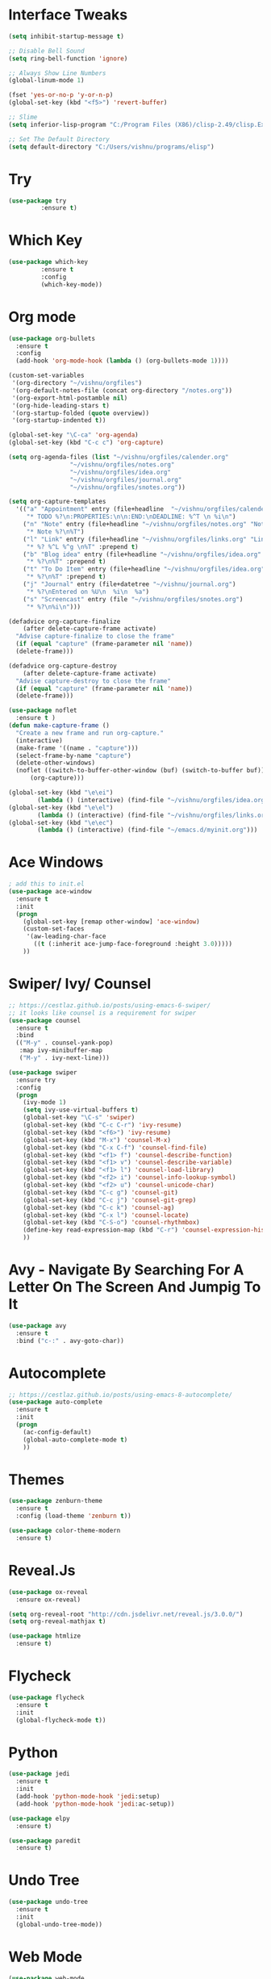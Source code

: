 #+STARTUP: overview
* Interface Tweaks
#+BEGIN_SRC emacs-lisp
(setq inhibit-startup-message t)

;; Disable Bell Sound
(setq ring-bell-function 'ignore)

;; Always Show Line Numbers
(global-linum-mode 1)

(fset 'yes-or-no-p 'y-or-n-p)
(global-set-key (kbd "<f5>") 'revert-buffer)

;; Slime
(setq inferior-lisp-program "C:/Program Files (X86)/clisp-2.49/clisp.Exe")

;; Set The Default Directory
(setq default-directory "C:/Users/vishnu/programs/elisp")
#+END_SRC

* Try

#+BEGIN_SRC emacs-lisp
(use-package try
	     :ensure t)
#+END_SRC

* Which Key
#+BEGIN_SRC emacs-lisp
(use-package which-key
	     :ensure t
	     :config
	     (which-key-mode))
#+END_SRC

* Org mode
#+BEGIN_SRC emacs-lisp
  (use-package org-bullets
    :ensure t
    :config
    (add-hook 'org-mode-hook (lambda () (org-bullets-mode 1))))

  (custom-set-variables
   '(org-directory "~/vishnu/orgfiles")
   '(org-default-notes-file (concat org-directory "/notes.org"))
   '(org-export-html-postamble nil)
   '(org-hide-leading-stars t)
   '(org-startup-folded (quote overview))
   '(org-startup-indented t))

  (global-set-key "\C-ca" 'org-agenda)
  (global-set-key (kbd "C-c c") 'org-capture)

  (setq org-agenda-files (list "~/vishnu/orgfiles/calender.org"
			       "~/vishnu/orgfiles/notes.org"
			       "~/vishnu/orgfiles/idea.org"
			       "~/vishnu/orgfiles/journal.org"
			       "~/vishnu/orgfiles/snotes.org"))

  (setq org-capture-templates
	'(("a" "Appointment" entry (file+headline  "~/vishnu/orgfiles/calender.org" "Appointments")
	   "* TODO %?\n:PROPERTIES:\n\n:END:\nDEADLINE: %^T \n %i\n")
	  ("n" "Note" entry (file+headline "~/vishnu/orgfiles/notes.org" "Notes")
	   "* Note %?\n%T")
	  ("l" "Link" entry (file+headline "~/vishnu/orgfiles/links.org" "Links")
	   "* %? %^L %^g \n%T" :prepend t)
	  ("b" "Blog idea" entry (file+headline "~/vishnu/orgfiles/idea.org" "Blog Topics:")
	   "* %?\n%T" :prepend t)
	  ("t" "To Do Item" entry (file+headline "~/vishnu/orgfiles/idea.org" "To Do Items")
	   "* %?\n%T" :prepend t)
	  ("j" "Journal" entry (file+datetree "~/vishnu/journal.org")
	   "* %?\nEntered on %U\n  %i\n  %a")
	  ("s" "Screencast" entry (file "~/vishnu/orgfiles/snotes.org")
	   "* %?\n%i\n")))

  (defadvice org-capture-finalize
      (after delete-capture-frame activate)
    "Advise capture-finalize to close the frame"
    (if (equal "capture" (frame-parameter nil 'name))
	(delete-frame)))

  (defadvice org-capture-destroy
      (after delete-capture-frame activate)
    "Advise capture-destroy to close the frame"
    (if (equal "capture" (frame-parameter nil 'name))
	(delete-frame)))

  (use-package noflet
    :ensure t )
  (defun make-capture-frame ()
    "Create a new frame and run org-capture."
    (interactive)
    (make-frame '((name . "capture")))
    (select-frame-by-name "capture")
    (delete-other-windows)
    (noflet ((switch-to-buffer-other-window (buf) (switch-to-buffer buf)))
	    (org-capture)))

  (global-set-key (kbd "\e\ei")
		  (lambda () (interactive) (find-file "~/vishnu/orgfiles/idea.org")))
  (global-set-key (kbd "\e\el")
		  (lambda () (interactive) (find-file "~/vishnu/orgfiles/links.org")))
  (global-set-key (kbd "\e\ec")
		  (lambda () (interactive) (find-file "~/emacs.d/myinit.org")))
#+END_SRC
* Ace Windows
#+BEGIN_SRC emacs-lisp
; add this to init.el
(use-package ace-window
  :ensure t
  :init
  (progn
    (global-set-key [remap other-window] 'ace-window)
    (custom-set-faces
     '(aw-leading-char-face
       ((t (:inherit ace-jump-face-foreground :height 3.0)))))
    ))
#+END_SRC

* Swiper/ Ivy/ Counsel
#+BEGIN_SRC emacs-lisp
  ;; https://cestlaz.github.io/posts/using-emacs-6-swiper/
  ;; it looks like counsel is a requirement for swiper
  (use-package counsel
    :ensure t
    :bind
    (("M-y" . counsel-yank-pop)
     :map ivy-minibuffer-map
     ("M-y" . ivy-next-line)))

  (use-package swiper
    :ensure try
    :config
    (progn
      (ivy-mode 1)
      (setq ivy-use-virtual-buffers t)
      (global-set-key "\C-s" 'swiper)
      (global-set-key (kbd "C-c C-r") 'ivy-resume)
      (global-set-key (kbd "<f6>") 'ivy-resume)
      (global-set-key (kbd "M-x") 'counsel-M-x)
      (global-set-key (kbd "C-x C-f") 'counsel-find-file)
      (global-set-key (kbd "<f1> f") 'counsel-describe-function)
      (global-set-key (kbd "<f1> v") 'counsel-describe-variable)
      (global-set-key (kbd "<f1> l") 'counsel-load-library)
      (global-set-key (kbd "<f2> i") 'counsel-info-lookup-symbol)
      (global-set-key (kbd "<f2> u") 'counsel-unicode-char)
      (global-set-key (kbd "C-c g") 'counsel-git)
      (global-set-key (kbd "C-c j") 'counsel-git-grep)
      (global-set-key (kbd "C-c k") 'counsel-ag)
      (global-set-key (kbd "C-x l") 'counsel-locate)
      (global-set-key (kbd "C-S-o") 'counsel-rhythmbox)
      (define-key read-expression-map (kbd "C-r") 'counsel-expression-history)
      ))
#+END_SRC

* Avy - Navigate By Searching For A Letter On The Screen And Jumpig To It
#+BEGIN_SRC emacs-lisp
(use-package avy
  :ensure t
  :bind ("c-:" . avy-goto-char))
#+END_SRC

* Autocomplete
#+BEGIN_SRC emacs-lisp
;; https://cestlaz.github.io/posts/using-emacs-8-autocomplete/
(use-package auto-complete
  :ensure t
  :init
  (progn
    (ac-config-default)
    (global-auto-complete-mode t)
    ))
#+END_SRC

* Themes
#+BEGIN_SRC emacs-lisp
(use-package zenburn-theme
  :ensure t
  :config (load-theme 'zenburn t))

(use-package color-theme-modern
  :ensure t)
#+END_SRC

* Reveal.Js
#+BEGIN_SRC emacs-lisp
  (use-package ox-reveal
    :ensure ox-reveal)

  (setq org-reveal-root "http://cdn.jsdelivr.net/reveal.js/3.0.0/")
  (setq org-reveal-mathjax t)

  (use-package htmlize
    :ensure t)
#+END_SRC
* Flycheck
#+BEGIN_SRC emacs-lisp
  (use-package flycheck
    :ensure t
    :init
    (global-flycheck-mode t))
#+END_SRC
* Python
#+BEGIN_SRC emacs-lisp
  (use-package jedi
    :ensure t
    :init
    (add-hook 'python-mode-hook 'jedi:setup)
    (add-hook 'python-mode-hook 'jedi:ac-setup))

  (use-package elpy
    :ensure t)
#+END_SRC
#+BEGIN_SRC emacs-lisp
  (use-package paredit
    :ensure t)
#+END_SRC
* Undo Tree
#+BEGIN_SRC emacs-lisp
  (use-package undo-tree
    :ensure t
    :init
    (global-undo-tree-mode))
#+END_SRC
* Web Mode
#+BEGIN_SRC emacs-lisp
  (use-package web-mode
    :ensure t
    :config
    (add-to-list 'auto-mode-alist '("\\.html?\\'" . web-mode))
    (setq web-mode-engines-alist
	  '(("django" . "\\.html'")))
    (setq web-mode-ac-sources-alist
	  '(("css" . (ac-source-css-property))
	    ("html" . (ac-source-words-in-buffer ac-source-abbrev)))))

  (setq web-mode-enable-auto-closing t)
#+END_SRC

* Misc packages
#+BEGIN_SRC emacs-lisp
  (global-hl-line-mode t)

  (use-package beacon
    :ensure t
    :config
    (beacon-mode 1)
    (setq beacon-color "#666600"))

  (use-package hungry-delete
    :ensure t
    :config
    (global-hungry-delete-mode))

  (use-package expand-region
    :ensure t
    :config
    (global-set-key (kbd "C-=") 'er/expand-region))

  (setq save-interprogram-paste-before-kill t)

  (global-auto-revert-mode 1) ;; you might not want this
  (setq auto-revert-verbose nil) ;; or this

  (use-package iedit
    :ensure t) 
#+END_SRC
